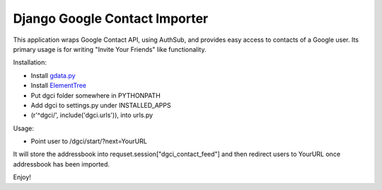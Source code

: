 Django Google Contact Importer
==============================

This application wraps Google Contact API, using AuthSub, and provides easy
access to contacts of a Google user. Its primary usage is for writing
"Invite Your Friends" like functionality.

Installation:

* Install gdata.py_ 
* Install ElementTree_
* Put dgci folder somewhere in PYTHONPATH
* Add dgci to settings.py under INSTALLED_APPS
* (r'^dgci/', include('dgci.urls')), into urls.py

Usage:

* Point user to /dgci/start/?next=YourURL

It will store the addressbook into requset.session["dgci_contact_feed"] and
then redirect users to YourURL once addressbook has been imported.

Enjoy!

.. _gdata.py: http://code.google.com/p/gdata-python-client/downloads/list
.. _ElementTree: http://pypi.python.org/pypi/elementtree/
